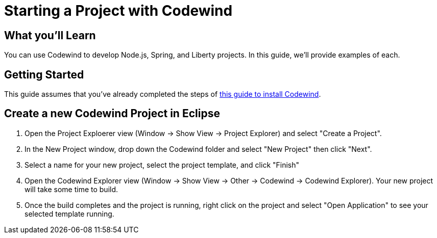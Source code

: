 = Starting a Project with Codewind

== What you'll Learn

You can use Codewind to develop Node.js, Spring, and Liberty projects.  In this guide, we'll provide examples of each.

== Getting Started

This guide assumes that you've already completed the steps of https://microclimate.dev/codewindtechpreview#installing-codewind[this guide to install Codewind].

== Create a new Codewind Project in Eclipse

1. Open the Project Exploerer view (Window -> Show View -> Project Explorer) and select "Create a Project".  
1. In the New Project window, drop down the Codewind folder and select "New Project" then click "Next".
1. Select a name for your new project, select the project template, and click "Finish"
1. Open the Codewind Explorer view (Window -> Show View -> Other -> Codewind -> Codewind Explorer). Your new project will take some time to build.
1. Once the build completes and the project is running, right click on the project and select "Open Application" to see your selected template running.
